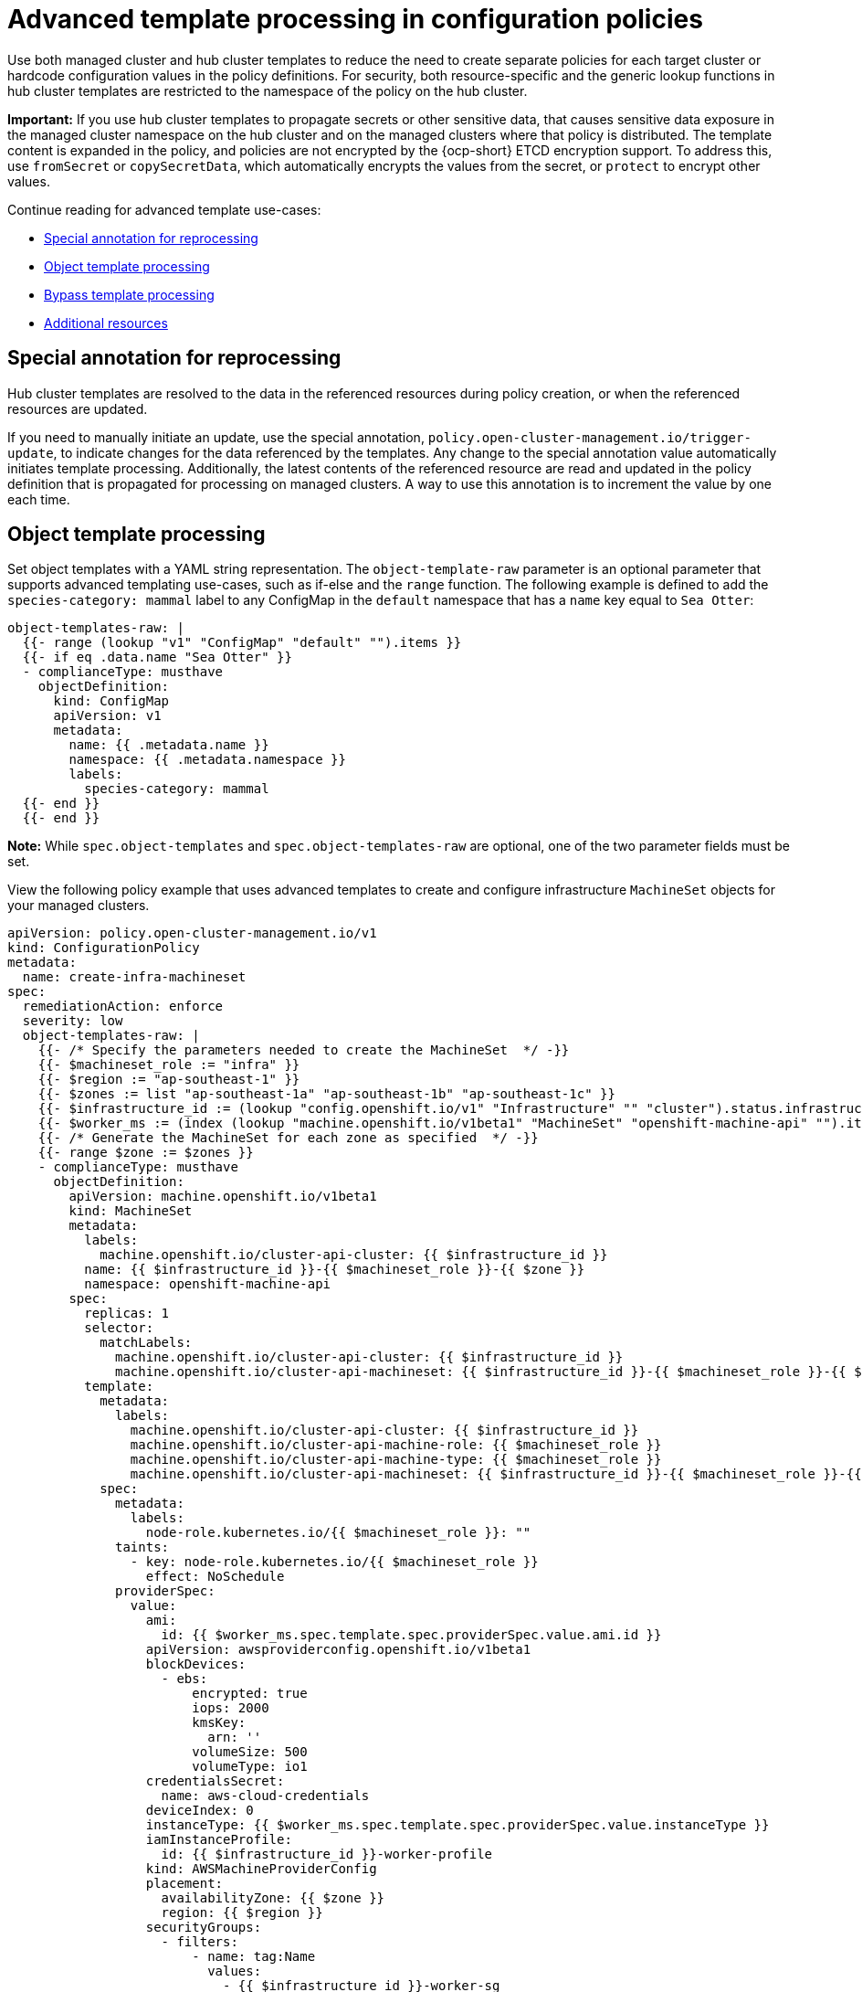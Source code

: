 [#adv-template-processing]
= Advanced template processing in configuration policies

Use both managed cluster and hub cluster templates to reduce the need to create separate policies for each target cluster or hardcode configuration values in the policy definitions. For security, both resource-specific and the generic lookup functions in hub cluster templates are restricted to the namespace of the policy on the hub cluster.

*Important:* If you use hub cluster templates to propagate secrets or other sensitive data, that causes sensitive data exposure in the managed cluster namespace on the hub cluster and on the managed clusters where that policy is distributed. The template content is expanded in the policy, and policies are not encrypted by the {ocp-short} ETCD encryption support. To address this, use `fromSecret` or `copySecretData`, which automatically encrypts the values from the secret, or `protect` to encrypt other values.

Continue reading for advanced template use-cases:

* <<special-annotation-processing,Special annotation for reprocessing>>
* <<raw-object-template-processing,Object template processing>>
* <<bypass-template-processing,Bypass template processing>>
* <<additional-resources-hub-temp,Additional resources>>

[#special-annotation-processing]
== Special annotation for reprocessing

Hub cluster templates are resolved to the data in the referenced resources during policy creation, or when the referenced resources are updated.

If you need to manually initiate an update, use the special annotation, `policy.open-cluster-management.io/trigger-update`, to indicate changes for the data referenced by the templates. Any change to the special annotation value automatically initiates template processing. Additionally, the latest contents of the referenced resource are read and updated in the policy definition that is propagated for processing on managed clusters. A way to use this annotation is to increment the value by one each time.

[#raw-object-template-processing]
== Object template processing

Set object templates with a YAML string representation. The `object-template-raw` parameter is an optional parameter that supports advanced templating use-cases, such as if-else and the `range` function. The following example is defined to add the `species-category: mammal` label  to any ConfigMap in the `default` namespace that has a `name` key equal to `Sea Otter`:

[source,yaml]
----
object-templates-raw: |
  {{- range (lookup "v1" "ConfigMap" "default" "").items }}
  {{- if eq .data.name "Sea Otter" }}
  - complianceType: musthave
    objectDefinition:
      kind: ConfigMap
      apiVersion: v1
      metadata:
        name: {{ .metadata.name }}
        namespace: {{ .metadata.namespace }}
        labels:
          species-category: mammal
  {{- end }}
  {{- end }}
----

*Note:* While `spec.object-templates` and `spec.object-templates-raw` are optional, one of the two parameter fields must be set.
 
View the following policy example that uses advanced templates to create and configure infrastructure `MachineSet` objects for your managed clusters.

[source,yaml]
----
apiVersion: policy.open-cluster-management.io/v1
kind: ConfigurationPolicy
metadata:
  name: create-infra-machineset
spec:
  remediationAction: enforce
  severity: low
  object-templates-raw: |
    {{- /* Specify the parameters needed to create the MachineSet  */ -}}
    {{- $machineset_role := "infra" }}
    {{- $region := "ap-southeast-1" }}
    {{- $zones := list "ap-southeast-1a" "ap-southeast-1b" "ap-southeast-1c" }}
    {{- $infrastructure_id := (lookup "config.openshift.io/v1" "Infrastructure" "" "cluster").status.infrastructureName }}
    {{- $worker_ms := (index (lookup "machine.openshift.io/v1beta1" "MachineSet" "openshift-machine-api" "").items 0) }}
    {{- /* Generate the MachineSet for each zone as specified  */ -}}
    {{- range $zone := $zones }}
    - complianceType: musthave
      objectDefinition:
        apiVersion: machine.openshift.io/v1beta1
        kind: MachineSet
        metadata:
          labels:
            machine.openshift.io/cluster-api-cluster: {{ $infrastructure_id }} 
          name: {{ $infrastructure_id }}-{{ $machineset_role }}-{{ $zone }} 
          namespace: openshift-machine-api
        spec:
          replicas: 1
          selector:
            matchLabels:
              machine.openshift.io/cluster-api-cluster: {{ $infrastructure_id }} 
              machine.openshift.io/cluster-api-machineset: {{ $infrastructure_id }}-{{ $machineset_role }}-{{ $zone }} 
          template:
            metadata:
              labels:
                machine.openshift.io/cluster-api-cluster: {{ $infrastructure_id }} 
                machine.openshift.io/cluster-api-machine-role: {{ $machineset_role }} 
                machine.openshift.io/cluster-api-machine-type: {{ $machineset_role }} 
                machine.openshift.io/cluster-api-machineset: {{ $infrastructure_id }}-{{ $machineset_role }}-{{ $zone }} 
            spec:
              metadata:
                labels:
                  node-role.kubernetes.io/{{ $machineset_role }}: "" 
              taints: 
                - key: node-role.kubernetes.io/{{ $machineset_role }}
                  effect: NoSchedule
              providerSpec:
                value:
                  ami:
                    id: {{ $worker_ms.spec.template.spec.providerSpec.value.ami.id }}
                  apiVersion: awsproviderconfig.openshift.io/v1beta1
                  blockDevices:
                    - ebs:
                        encrypted: true
                        iops: 2000
                        kmsKey:
                          arn: ''
                        volumeSize: 500
                        volumeType: io1
                  credentialsSecret:
                    name: aws-cloud-credentials
                  deviceIndex: 0
                  instanceType: {{ $worker_ms.spec.template.spec.providerSpec.value.instanceType }}
                  iamInstanceProfile:
                    id: {{ $infrastructure_id }}-worker-profile 
                  kind: AWSMachineProviderConfig
                  placement:
                    availabilityZone: {{ $zone }} 
                    region: {{ $region }}
                  securityGroups:
                    - filters:
                        - name: tag:Name
                          values:
                            - {{ $infrastructure_id }}-worker-sg 
                  subnet:
                    filters:
                      - name: tag:Name
                        values:
                          - {{ $infrastructure_id }}-private-{{ $zone }} 
                  tags:
                    - name: kubernetes.io/cluster/{{ $infrastructure_id }} 
                      value: owned
                  userDataSecret:
                    name: worker-user-data
    {{- end }}
----

[#bypass-template-processing]
== Bypass template processing

You might create a policy that contains a template that is not intended to be processed by {product-title-short}. By default, {product-title-short} processes all templates. 

To bypass template processing for your hub cluster, you must change `{{ template content }}` to `{{ `{{ template content }}`` `}}`.

Alternatively, you can add the following annotation in the `ConfigurationPolicy` section of your `Policy`: `policy.open-cluster-management.io/disable-templates: "true"`. When this annotation is included, the previous workaround is not necessary. Template processing is bypassed for the `ConfigurationPolicy`.

[#additional-resources-hub-temp]
== Additional resources

* See xref:../governance/template_functions.adoc#template-functions[Template functions] for more details.
* Return to xref:../governance/template_support_intro.adoc#template-processing[Template processing].
* See xref:../governance/config_policy_ctrl.adoc#kubernetes-configuration-policy-controller[Kubernetes configuration policy controller] for more details.
* Also refer to the link:https://docs.openshift.com/container-platform/4.11/security/encrypting-etcd.html[{ocp} etcd encryption documentation].
